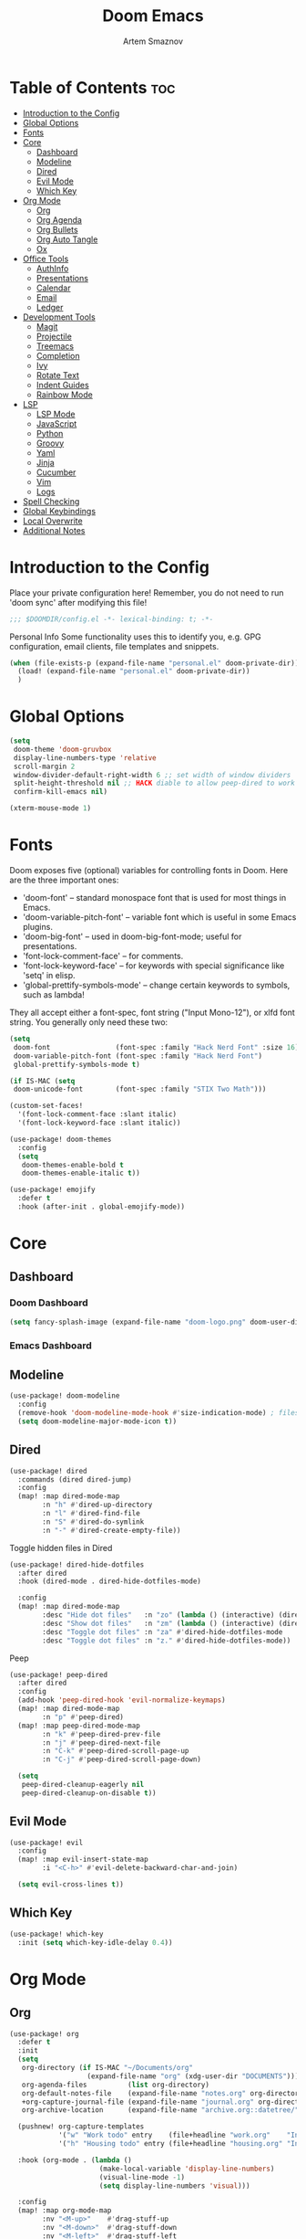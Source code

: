 #+title:       Doom Emacs
#+author:      Artem Smaznov
#+description: Emacs is to Vim as Vim is to Notepad
#+startup:     overview

* Table of Contents :toc:
- [[#introduction-to-the-config][Introduction to the Config]]
- [[#global-options][Global Options]]
- [[#fonts][Fonts]]
- [[#core][Core]]
  - [[#dashboard][Dashboard]]
  - [[#modeline][Modeline]]
  - [[#dired][Dired]]
  - [[#evil-mode][Evil Mode]]
  - [[#which-key][Which Key]]
- [[#org-mode][Org Mode]]
  - [[#org][Org]]
  - [[#org-agenda][Org Agenda]]
  - [[#org-bullets][Org Bullets]]
  - [[#org-auto-tangle][Org Auto Tangle]]
  - [[#ox][Ox]]
- [[#office-tools][Office Tools]]
  - [[#authinfo][AuthInfo]]
  - [[#presentations][Presentations]]
  - [[#calendar][Calendar]]
  - [[#email][Email]]
  - [[#ledger][Ledger]]
- [[#development-tools][Development Tools]]
  - [[#magit][Magit]]
  - [[#projectile][Projectile]]
  - [[#treemacs][Treemacs]]
  - [[#completion][Completion]]
  - [[#ivy][Ivy]]
  - [[#rotate-text][Rotate Text]]
  - [[#indent-guides][Indent Guides]]
  - [[#rainbow-mode][Rainbow Mode]]
- [[#lsp][LSP]]
  - [[#lsp-mode][LSP Mode]]
  - [[#javascript][JavaScript]]
  - [[#python][Python]]
  - [[#groovy][Groovy]]
  - [[#yaml][Yaml]]
  - [[#jinja][Jinja]]
  - [[#cucumber][Cucumber]]
  - [[#vim][Vim]]
  - [[#logs][Logs]]
- [[#spell-checking][Spell Checking]]
- [[#global-keybindings][Global Keybindings]]
- [[#local-overwrite][Local Overwrite]]
- [[#additional-notes][Additional Notes]]

* Introduction to the Config
Place your private configuration here! Remember, you do not need to run 'doom sync' after modifying this file!
#+begin_src emacs-lisp
;;; $DOOMDIR/config.el -*- lexical-binding: t; -*-
#+end_src

Personal Info
Some functionality uses this to identify you, e.g. GPG configuration, email clients, file templates and snippets.
#+begin_src emacs-lisp
(when (file-exists-p (expand-file-name "personal.el" doom-private-dir))
  (load! (expand-file-name "personal.el" doom-private-dir))
  )
#+end_src

* Global Options
#+begin_src emacs-lisp
(setq
 doom-theme 'doom-gruvbox
 display-line-numbers-type 'relative
 scroll-margin 2
 window-divider-default-right-width 6 ;; set width of window dividers
 split-height-threshold nil ;; HACK diable to allow peep-dired to work (prefered 0)
 confirm-kill-emacs nil)

(xterm-mouse-mode 1)
#+end_src

* Fonts
Doom exposes five (optional) variables for controlling fonts in Doom. Here
are the three important ones:

+ 'doom-font' -- standard monospace font that is used for most things in Emacs.
+ 'doom-variable-pitch-font' -- variable font which is useful in some Emacs plugins.
+ 'doom-big-font' -- used in doom-big-font-mode; useful for presentations.
+ 'font-lock-comment-face' -- for comments.
+ 'font-lock-keyword-face' -- for keywords with special significance like 'setq' in elisp.
+ 'global-prettify-symbols-mode' -- change certain keywords to symbols, such as lambda!

They all accept either a font-spec, font string ("Input Mono-12"), or xlfd
font string. You generally only need these two:
#+begin_src emacs-lisp
(setq
 doom-font                (font-spec :family "Hack Nerd Font" :size 16)
 doom-variable-pitch-font (font-spec :family "Hack Nerd Font")
 global-prettify-symbols-mode t)

(if IS-MAC (setq
 doom-unicode-font        (font-spec :family "STIX Two Math")))

(custom-set-faces!
  '(font-lock-comment-face :slant italic)
  '(font-lock-keyword-face :slant italic))

(use-package! doom-themes
  :config
  (setq
   doom-themes-enable-bold t
   doom-themes-enable-italic t))

(use-package! emojify
  :defer t
  :hook (after-init . global-emojify-mode))
#+end_src

* Core
** Dashboard
*** Doom Dashboard
#+begin_src emacs-lisp
(setq fancy-splash-image (expand-file-name "doom-logo.png" doom-user-dir))
#+end_src

*** Emacs Dashboard
# Emacs Dashboard is an extensible startup screen showing you recent files, bookmarks, agenda items and an Emacs banner.

# #+begin_src emacs-lisp
# (use-package! dashboard
#   :init      ;; tweak dashboard config before loading it
#   (setq
#    dashboard-set-heading-icons t
#    dashboard-set-file-icons t
#    dashboard-page-separator "\n \n"
#    dashboard-banner-logo-title "There is no place like home!"
#    ;; dashboard-startup-banner 'logo ;; use standard emacs logo as banner
#    ;; dashboard-startup-banner "~/.config/doom/doom-emacs-logo.txt"  ;; use doom dashboard ASCII banner
#    dashboard-startup-banner "~/.config/doom/doom-logo.png"  ;; use custom image as banner
#    dashboard-center-content t ;; set to 't' for centered content
#    dashboard-items '(
#                      (recents . 10)
#                      (agenda . 5 )
#                      (bookmarks . 5)
#                      (projects . 5)
#                      (registers . 5)
#                      )
#    )

#   :config
#   (dashboard-setup-startup-hook)
#   (dashboard-modify-heading-icons '(
#                                     (recents . "file-text")
#                                     (bookmarks . "book")
#                                     )))
# #+end_src

# This setting ensures that emacsclient always opens on *dashboard* rather than *scratch*.

# #+begin_src emacs-lisp
# (setq
#  doom-fallback-buffer "*dashboard*"
#  doom-fallback-buffer-name "*dashboard*"
#  )
# #+end_src
** Modeline
#+begin_src emacs-lisp
(use-package! doom-modeline
  :config
  (remove-hook 'doom-modeline-mode-hook #'size-indication-mode) ; filesize in modeline
  (setq doom-modeline-major-mode-icon t))
#+end_src

** Dired
#+begin_src emacs-lisp
(use-package! dired
  :commands (dired dired-jump)
  :config
  (map! :map dired-mode-map
        :n "h" #'dired-up-directory
        :n "l" #'dired-find-file
        :n "S" #'dired-do-symlink
        :n "-" #'dired-create-empty-file))
#+end_src

Toggle hidden files in Dired
#+begin_src emacs-lisp
(use-package! dired-hide-dotfiles
  :after dired
  :hook (dired-mode . dired-hide-dotfiles-mode)

  :config
  (map! :map dired-mode-map
        :desc "Hide dot files"   :n "zo" (lambda () (interactive) (dired-hide-dotfiles-mode 0))
        :desc "Show dot files"   :n "zm" (lambda () (interactive) (dired-hide-dotfiles-mode 1))
        :desc "Toggle dot files" :n "za" #'dired-hide-dotfiles-mode
        :desc "Toggle dot files" :n "z." #'dired-hide-dotfiles-mode))
#+end_src

Peep
#+begin_src emacs-lisp
(use-package! peep-dired
  :after dired
  :config
  (add-hook 'peep-dired-hook 'evil-normalize-keymaps)
  (map! :map dired-mode-map
        :n "p" #'peep-dired)
  (map! :map peep-dired-mode-map
        :n "k" #'peep-dired-prev-file
        :n "j" #'peep-dired-next-file
        :n "C-k" #'peep-dired-scroll-page-up
        :n "C-j" #'peep-dired-scroll-page-down)

  (setq
   peep-dired-cleanup-eagerly nil
   peep-dired-cleanup-on-disable t))
#+end_src

** Evil Mode
#+begin_src emacs-lisp
(use-package! evil
  :config
  (map! :map evil-insert-state-map
        :i "<C-h>" #'evil-delete-backward-char-and-join)

  (setq evil-cross-lines t))
#+end_src

** Which Key
#+begin_src emacs-lisp
(use-package! which-key
  :init (setq which-key-idle-delay 0.4))
#+end_src

* Org Mode
** Org
#+begin_src emacs-lisp
(use-package! org
  :defer t
  :init
  (setq
   org-directory (if IS-MAC "~/Documents/org"
                   (expand-file-name "org" (xdg-user-dir "DOCUMENTS")))
   org-agenda-files          (list org-directory)
   org-default-notes-file    (expand-file-name "notes.org" org-directory)
   +org-capture-journal-file (expand-file-name "journal.org" org-directory)
   org-archive-location      (expand-file-name "archive.org::datetree/" org-directory)) ;; can also use "archive.org::datetrea/* %s"

  (pushnew! org-capture-templates
            '("w" "Work todo" entry    (file+headline "work.org"    "Inbox") "* TODO %?\n%i\n%a" :prepend t)
            '("h" "Housing todo" entry (file+headline "housing.org" "Inbox") "* TODO %?\n%i\n%a" :prepend t))

  :hook (org-mode . (lambda ()
                      (make-local-variable 'display-line-numbers)
                      (visual-line-mode -1)
                      (setq display-line-numbers 'visual)))

  :config
  (map! :map org-mode-map
        :nv "<M-up>"    #'drag-stuff-up
        :nv "<M-down>"  #'drag-stuff-down
        :nv "<M-left>"  #'drag-stuff-left
        :nv "<M-right>" #'drag-stuff-right
        :n  "<up>"      #'evil-previous-visual-line
        :n  "<down>"    #'evil-next-visual-line)

  (map! :map org-mode-map
        :leader
        :prefix "m"
        :n "B" #'org-babel-tangle)

  ;; (map! :map org-mode-map
  ;;       :n "<M-h>" #'org-table-previous-field
  ;;       :n "<M-j>" #'org-table-next-row
  ;;       :n "<M-k>" #'org-table-previous-row
  ;;       :n "<M-l>" #'org-table-next-field)

  ;; headings
  (setq org-ellipsis " ▼ "
        org-log-into-drawer t
        org-log-done 'time
        org-hide-emphasis-markers t)

  ;; font sizes for each header level in Org mode.
  (custom-set-faces
   '(org-level-1 ((t (:inherit outline-1 :height 1.2))))
   '(org-level-2 ((t (:inherit outline-2 :height 1.1))))
   '(org-level-3 ((t (:inherit outline-3 :height 1.0))))
   '(org-level-4 ((t (:inherit outline-4 :height 1.0))))
   '(org-level-5 ((t (:inherit outline-5 :height 1.0)))))

  ;; refiling
  (setq org-refile-targets '((org-agenda-files :maxlevel . 1)))
  (advice-add 'org-refile :after 'org-save-all-org-buffers)

  ;; archiving
  (setq org-archive-subtree-add-inherited-tags t)

  ;; publishing
  (setq org-publish-project-alist
        '(("github.io"
           :base-directory "~/projects/artemsmaznov.github.io/org"
           :base-extension "org"
           :publishing-directory "~/projects/artemsmaznov.github.io"
           :recursive t
           :publishing-function org-html-publish-to-html
           :headline-levels 4
           :auto-preamble t
           :exclude "header.org")))

  ;; e.g. [[arch-wiki:emacs][Emacs Page]]
  (setq org-link-abbrev-alist
        '(("arch-wiki" . "https://wiki.archlinux.org/title/")
          ("pacman"    . "https://archlinux.org/packages/?name=")
          ("aur"       . "https://aur.archlinux.org/packages/")
          ("github"    . "https://github.com/")
          ("google"    . "http://www.google.com/search?q=")
          ("brave"     . "https://search.brave.com/search?q=")
          ("wiki"      . "https://en.wikipedia.org/wiki/")
          ))

  (require 'org-tempo)
  ;; extra languages for src blocks
  (pushnew! org-structure-template-alist
            '("el" . "src emacs-lisp")
            '("js" . "src javascript")
            '("lu" . "src lua")
            '("py" . "src python")
            '("sh" . "src shell")
            '("ym" . "src yaml"))
  ;; extra org structure templates
  (pushnew! org-src-lang-modes
            '("conf-unix" . conf-unix)
            '("toml"      . conf-toml)))
#+end_src

** Org Agenda
#+begin_src emacs-lisp
(use-package! org-agenda
  :after org
  :defer t
  :config
  (map! :map org-agenda-mode-map
        :m "D"   #'org-agenda-day-view
        :m "W"   #'org-agenda-week-view
        :m "M"   #'org-agenda-month-view ;; doesn't work
        :m "T"   #'org-agenda-fortnight-view
        :m "C-h" #'org-agenda-earlier
        :m "C-l" #'org-agenda-later)

  (setq org-agenda-start-with-log-mode t
        org-agenda-start-day nil
        org-agenda-span 'week
        org-agenda-start-on-weekday 1
        org-deadline-warning-days 14))
#+end_src

** Org Bullets
#+begin_src emacs-lisp
(use-package! org-superstar
  :after org
  :defer t
  :hook (org-mode . org-superstar-mode))
#+end_src

** Org Auto Tangle
Put at the header of the =Org= document to enable auto tangle on save for it
#+begin_example emacs-lisp
#+auto_tangle: t
#+end_example

#+begin_src emacs-lisp
(use-package! org-auto-tangle
  :after org
  :defer t
  :hook (org-mode . org-auto-tangle-mode)
  :config
  (setq org-auto-tangle-babel-safelist
        '("README.org"
          "SHELLS.org"
          "local.org")))
#+end_src

** Ox
We need ox-man for "Org eXporting" to manpage format.
#+begin_src emacs-lisp
(after! org
  (use-package ox-man)
  (use-package ox-gemini))
#+end_src

* Office Tools
** AuthInfo
Setting up =~/.authinfo.gpg= with credentials
#+begin_example authinfo
machine smtp.gmail.com login example@gmail.com password eXaMpLePaSsWoRd port 465
#+end_example

** Presentations
#+begin_src emacs-lisp
(use-package! org-tree-slide
  :after org
  :defer t
  :init
  (map! :map org-mode-map
        :leader
        :prefix "t"
        :desc "Presentation" :e "p" #'org-tree-slide-mode)

  :hook ((org-tree-slide-play . my/presentation-start)
         (org-tree-slide-stop . my/presentation-end))

  :config
  (map! :map org-tree-slide-mode-map
        "C-h"   #'org-tree-slide-move-previous-tree
        "C-l"   #'org-tree-slide-move-next-tree
        "C-SPC" #'org-tree-slide-content)

  (setq
   org-tree-slide-activate-message "Presentation started!"
   org-tree-slide-deactivate-message "Presentation finished!"
   org-tree-slide-slide-in-effect t
   org-tree-slide-header t
   org-tree-slide-breadcrumbs " > "
   org-image-actual-width nil))
#+end_src

#+begin_src emacs-lisp
(defun my/presentation-start ()
  (writeroom-mode 1)
  (display-line-numbers-mode 0)
  (org-display-inline-images) ;; Can also use org-startup-with-inline-images
  )

(defun my/presentation-end ()
  (writeroom-mode 0)
  (display-line-numbers-mode 1)
  )
#+end_src

** Calendar
*** CalFW
#+begin_src emacs-lisp
(use-package! calfw
  :defer t
  :init
  (map! :leader
        :prefix "o"
        :desc "Calendar" :e "c" #'cfw:open-org-calendar)

  :config
  (map! :map cfw:calendar-mode-map
        :m "0"  #'cfw:navi-goto-week-begin-command
        :m "gd" #'cfw:org-goto-date
        :m "zd" #'cfw:change-view-day
        :m "zw" #'cfw:change-view-week
        :m "zm" #'cfw:change-view-month
        :m "zt" #'cfw:change-view-two-weeks
        :m "T"  #'cfw:change-view-two-weeks) ;; not active due to evil-snipe and evil-find-char

  (setq
   calendar-week-start-day 1
   calendar-date-style 'european))
#+end_src

*** iCalendar
#+begin_src emacs-lisp
(use-package! icalendar
  :defer t
  :config
  (setq
   org-icalendar-use-scheduled '(event-if-todo event-if-not-todo todo-start)
   org-icalendar-use-deadline '(event-if-todo-not-done)))
#+end_src

*** CalDAV sync
#+begin_src emacs-lisp
(use-package! org-caldav
  :defer t
  :config
  (map! :map cfw:calendar-mode-map
        :leader
        :prefix "m"
        :n "S" #'org-caldav-sync)

  (setq
   org-caldav-delete-calendar-entries 'always
   org-caldav-delete-org-entries 'ask
   org-caldav-show-sync-results nil
   org-caldav-save-directory (expand-file-name ".caldav/" org-directory)
   org-caldav-backup-file (expand-file-name "backup.org" org-caldav-save-directory)
   org-caldav-location-newline-replacement ","
   org-caldav-exclude-tags '("nocal")
   org-caldav-calendars `(
     (:calendar-id "personal"
            :select-tags ("calgnr")
            :inbox (file+headline ,(expand-file-name "todo.org" org-directory) "Inbox")
            ;; :inbox ,(expand-file-name "inbox-personal.org" org-directory)
            :files (,(expand-file-name "todo.org" org-directory)
                    ,(expand-file-name "agenda.org" org-directory)
                    ,(expand-file-name "archive.org" org-directory)))
     (:calendar-id "housing"
            :select-tags ("calhsn")
            :inbox (file+headline ,(expand-file-name "housing.org" org-directory) "Inbox")
            ;; :inbox ,(expand-file-name "inbox-housing.org" org-directory)
            :files (,(expand-file-name "housing.org" org-directory)
                    ,(expand-file-name "archive.org" org-directory)))
     (:calendar-id "work"
            :select-tags ("calwrk")
            :inbox (file+headline ,(expand-file-name "work.org" org-directory) "Inbox")
            ;; :inbox ,(expand-file-name "inbox-work.org" org-directory)
            :files (,(expand-file-name "work.org" org-directory)
                    ,(expand-file-name "archive.org" org-directory)))
     )))
#+end_src

** Email
*** mu4e
+ Arch Linux: ~$ pacman -S isync~
              ~$ paru -S mu~

A custom variable containing an email address string needs to be defined for each context
#+begin_example elisp
(defvar my/email/main "example@gmail.com" "My primary email address")
#+end_example

#+begin_src emacs-lisp
(use-package! mu4e
  :defer t
  :config
  (map! :map mu4e-view-mode-map
        :n "m" #'mu4e-view-mark-for-something
        :n "M" #'mu4e-view-mark-for-move
        :n "t" #'mu4e-view-mark-subthread
        :n "T" #'mu4e-view-mark-thread)
  (map! :map mu4e-headers-mode-map
        :n "m" #'mu4e-headers-mark-for-something
        :n "M" #'mu4e-headers-mark-for-move
        :n "t" #'mu4e-headers-mark-subthread
        :n "T" #'mu4e-headers-mark-thread)

  (setq
   mu4e-update-interval (* 15 60) ;; auto-sync interval in seconds
   mu4e-maildir-shortcuts
   '(("/Inbox"             . ?i)
     ("/Work"              . ?w)
     ("/[Gmail]/Important" . ?I)
     ("/[Gmail]/Sent Mail" . ?s)
     ("/[Gmail]/Drafts"    . ?d)
     ("/[Gmail]/All Mail"  . ?a)
     ("/[Gmail]/Trash"     . ?t))
   +mu4e-header--maildir-colors
   '(("/Inbox"      . all-the-icons-yellow)
     ("/Work"       . all-the-icons-red)
     ("[Gmail]"     . all-the-icons-dgreen)))

  ;; headers - view listing the emails
  (setq
   mu4e-split-view 'vertical
   mu4e-headers-visible-columns 80
   mu4e-headers-time-format "%l:%M:%S %p"
   mu4e-headers-date-format "%e %b %Y"
   mu4e-headers-long-date-format "%a, %e %B %Y, %l:%M:%S %p"
   ;; colum layout for mail list
   mu4e-headers-fields
   '((:account-stripe . 1)
     (:flags          . 7)
     (:human-date     . 12)
     (:from-or-to     . 25)
     (:thread-subject . nil)))

  ;; message
  (setq
   ;; mu4e-view-date-format "%c"
   ;; mu4e-date-format-long "%c"
   message-kill-buffer-on-exit t) ;; don't keep message buffers

  ;; composing
  (setq
   mu4e-compose-format-flowed t ;; use html formatting for outgoing emails
   mu4e-compose-dont-reply-to-self t)

  ;; contexts
  (setq
   user-full-name "Artem Smaznov"
   mu4e-context-policy 'pick-first
   mu4e-compose-context-policy 'ask-if-none
   ;; mu4e-index-cleanup nil ;; don't need to run cleanup after indexing for gmail
   ;; mu4e-index-lazy-check t ;; because gmail uses labels as folders we can use lazy check since messages don't really "move"
   mu4e-contexts
   `(
     ;; ,(make-mu4e-context
     ;;   :name "Artem"
     ;;   :match-func (lambda (msg) (when msg (mu4e-message-contact-field-matches msg :to my/email/artem)))
     ;;   :vars `((smtpmail-smtp-server  . "smtp.gmail.com")
     ;;           (smtpmail-smtp-service . 465)
     ;;           (smtpmail-stream-type  . ssl)
     ;;           (user-mail-address     . ,my/email/artem)
     ;;           (mu4e-drafts-folder    . "/[Gmail]/Drafts")
     ;;           (mu4e-sent-folder      . "/[Gmail]/Sent Mail")
     ;;           (mu4e-refile-folder    . "/[Gmail]/All Mail")
     ;;           (mu4e-trash-folder     . "/[Gmail]/Trash")))
     ,(make-mu4e-context
       :name "Main"
       :match-func (lambda (msg) (when msg (mu4e-message-contact-field-matches msg :to my/email/main)))
       ;; :match-func (lambda (msg) (when msg (string-prefix-p "/Main" (mu4e-message-field msg :maildir))))
       :vars `((user-mail-address  . ,my/email/main)
               (mu4e-drafts-folder . "/[Gmail]/Drafts")
               (mu4e-sent-folder   . "/[Gmail]/Sent Mail")
               (mu4e-refile-folder . "/[Gmail]/All Mail")
               (mu4e-trash-folder  . "/[Gmail]/Trash")))))

     ;; start mu4e in the background so it auto-syncs emails
     ;; (mu4e t)

     ;; modeline
     (setq
      mu4e-alert-interesting-mail-query "flag:unread AND NOT flag:trashed AND NOT maildir:\"/[Gmail]/All Mail\""
      mu4e-display-update-status-in-modeline t))
#+end_src

*** Authentication
Function used by =mbsync= for authentication with the email server
#+begin_src emacs-lisp
(defun my/lookup-password (&rest keys)
  (let ((result (apply #'auth-source-search keys)))
    (if result
        (funcall (plist-get (car result) :secret))
        nil)))
#+end_src

** Ledger
#+begin_src emacs-lisp
(use-package! ledger-mode
  :defer t
  :config
  (map! :map ledger-mode-map
        :leader
        :prefix "m"
        :e "c" #'ledger-mode-clean-buffer)

  (setq ledger-default-date-format "%Y-%m-%d"))
#+end_src

* Development Tools
** Magit
#+begin_src emacs-lisp
(use-package! magit
  :defer t
  :config
  (setq
   magit-revision-show-gravatars t ;; enable gravatars
   ;; magit-display-buffer-function 'magit-display-buffer-traditional ;; open magit in a side window

   ;; enable granular diff-highlights for all hunks
   ;; change to t if performance is bad
   magit-diff-refine-hunk 'all))
#+end_src

Show list of to-do items in Magit status buffer
#+begin_src emacs-lisp
(use-package! magit-todos
  :after magit
  :defer t
  :hook
  (magit-mode . magit-todos-mode)
  :config
  (pushnew! magit-todos-exclude-globs
            "BraveSoftware/"
            "chromium/"
            "google-chrome/"
            "coc/"
            ))
#+end_src

** Projectile
#+begin_src emacs-lisp
(use-package! projectile
  :defer t
  :init
  (setq projectile-switch-project-action #'projectile-dired)
  (when (file-directory-p "~/projects")
    (setq projectile-project-search-path '("~/projects"))))
#+end_src

** Treemacs
#+begin_src emacs-lisp
(use-package! lsp-treemacs
  :defer t
  :commands lsp-treemacs-errors-list)
#+end_src

** Completion
#+begin_src emacs-lisp
(use-package! company
  :defer t
  :config
  (map! :after lsp-mode
        :map lsp-mode-map
        :i "<tab>" #'company-indent-or-complete-common)

  (setq
   company-idle-delay 0.5
   company-tooltip-idle-delay 2
   company-minimum-prefix-length 1))
#+end_src

** Ivy
#+begin_src emacs-lisp
(use-package! lsp-ivy
  :defer t
  :commands lsp-ivy-workspace-symbol)
#+end_src

** Rotate Text
To enable a set of items to cycle through globally, add the following to your configuration
#+begin_src emacs-lisp
(use-package! rotate-text
  :defer t
  :config
  (pushnew! rotate-text-words
            '("on" "off")
            '("yes" "no")))
#+end_src

** Indent Guides
#+begin_src emacs-lisp
(use-package! highlight-indent-guides
  :defer t
  :config
  (setq highlight-indent-guides-method 'fill))
#+end_src

** Rainbow Mode
Highlight colors in file
#+begin_src emacs-lisp
(use-package! rainbow-mode
  :defer t
  :init
  (map! :leader
        :prefix "t"
        :desc "Colors" :e "c" #'rainbow-mode))
#+end_src

* LSP
** LSP Mode
#+begin_src emacs-lisp
(use-package! lsp-mode
  :defer t
  :commands (lsp lsp-deferred)
  :hook
  (rjsx-mode    . lsp-deferred)
  (python-mode  . lsp-deferred)
  (feature-mode . lsp-deferred)
  (vimrc-mode   . lsp-deferred)
  (groovy-mode  . lsp-deferred))
#+end_src

See [[https://emacs-lsp.github.io/lsp-mode/tutorials/how-to-turn-off/][this]] for LSP UI elements and their respective variables
#+begin_src emacs-lisp
(use-package! lsp-ui
  :defer t
  :commands lsp-ui-mode
  :hook (lsp-mode . lsp-ui-mode)
  :config
  (setq
   lsp-ui-doc-position 'bottom
   lsp-headerline-breadcrumb-enable t))
#+end_src

** JavaScript
#+begin_src emacs-lisp
;; (use-package! rjsx-mode
;;   :ensure t
;;   :mode
;;   "\\.js\\'"
;; )
#+end_src

** Python
+ macOS: ~$ brew install pyright~
+ Arch Linux: ~$ pacman -S pyright~

** Groovy
#+begin_src emacs-lisp
(use-package! groovy-mode
  :defer t
  :mode
  "\\.pipe\\'"
  "\\.PIPE\\'"

  :hook (groovy-mode . (lambda () (rainbow-delimiters-mode 1)))

  :config
  (setq groovy-indent-offset 2))
#+end_src

** Yaml
#+begin_src emacs-lisp
(use-package! yaml-mode
  :defer t
  :hook
  (yaml-mode . (lambda ()
                   (spell-fu-mode -1)
                   )))
#+end_src

** Jinja
#+begin_src emacs-lisp
(use-package! jinja2-mode
  :defer t
  :hook
  (jinja2-mode . (lambda ()
                   (spell-fu-mode -1)
                   )))
#+end_src

** Cucumber
#+begin_src emacs-lisp
(use-package! feature-mode
  :defer t
  :mode "\\.feature\\'"

  :config
  (setq
   feature-default-language "en"
   ;; feature-step-search-path "features/../**/*step*/*.js"
   ))
#+end_src

** Vim
Enable syntax highlighting for .vim files
#+begin_src emacs-lisp
(use-package! vimrc-mode
  :defer t
  :mode "\\.vim\\(rc\\)?\\'"

  :config
  (setq evil-shift-width 2))
#+end_src

** Logs
#+begin_src emacs-lisp
(use-package! syslog-mode
  :defer t
  :mode
  "\\.log"
  "\\.[0-9]+\\'"

  :hook
  (syslog-mode . (lambda ()
                   (make-local-variable 'display-line-numbers-type)
                   (setq display-line-numbers-type t)
                   (display-line-numbers-mode 1)
                   )))
#+end_src

* Spell Checking
+ macOS: ~$ brew install aspell~
+ Arch Linux: ~$ pacman -S aspell aspell-en aspell-ru~
#+begin_src emacs-lisp
(use-package! spell-fu
  :defer t
  :hook
  (spell-fu-mode . (lambda ()
                     (spell-fu-dictionary-add (spell-fu-get-ispell-dictionary "ru"))
                     (spell-fu-dictionary-add (spell-fu-get-personal-dictionary "ru"      (expand-file-name "dict/ru.pws" (xdg-data-home))))
                     (spell-fu-dictionary-add (spell-fu-get-personal-dictionary "finance" (expand-file-name "dict/finance.en.pws" (xdg-data-home))))
                     (spell-fu-dictionary-add (spell-fu-get-personal-dictionary "work"    (expand-file-name "dict/work.en.pws" (xdg-data-home))))
                     ))

  :config
  (setq
   ispell-dictionary "english"
   ispell-personal-dictionary (expand-file-name "dict/en.pws" (xdg-data-home))))
#+end_src

* Global Keybindings
Buffers and Bookmarks
#+begin_src emacs-lisp
(map! :leader
      :prefix "b"
      ;; :desc "Clone indirect buffer other window" "c" #'clone-indirect-buffer-other-window
      :desc "List bookmarks"                          :e "L" #'list-bookmarks
      :desc "Save current bookmarks to bookmark file" :e "w" #'bookmark-save)
#+end_src

Inserts
#+begin_src emacs-lisp
(map! :leader
      :prefix "i"
      :desc "Toilet pagga" :e "t" (cmd! (evil-ex "R!toilet -f pagga ")))
#+end_src

Toggles
#+begin_src emacs-lisp
(map! :leader
      :prefix "t"
      :desc "Fill column indicator" :e "|" #'global-display-fill-column-indicator-mode
      :desc "Toggle scroll bars"    :e "S" #'scroll-bar-mode)
#+end_src

Workspaces
#+begin_src emacs-lisp
(map! :leader
      :prefix "TAB"
      :desc "Move workspace left"  :e "<" #'+workspace/swap-left
      :desc "Move workspace right" :e ">" #'+workspace/swap-right)
#+end_src

* Local Overwrite
Load custom configuration overwrites from and external file
#+begin_src emacs-lisp
(when (file-exists-p (expand-file-name "local.el" doom-private-dir))
  (load! (expand-file-name "local.el" doom-private-dir))
  )
#+end_src

* Additional Notes
Whenever you reconfigure a package, make sure to wrap your config in an
`after!' block, otherwise Doom's defaults may override your settings. E.g.

#+begin_example emacs-lisp
(after! PACKAGE
    (setq x y))
#+end_example

The exceptions to this rule:

- Setting file/directory variables (like `org-directory')
- Setting variables which explicitly tell you to set them before their
    package is loaded (see 'C-h v VARIABLE' to look up their documentation).
- Setting doom variables (which start with 'doom-' or '+').

Here are some additional functions/macros that will help you configure Doom.

- `load!' for loading external *.el files relative to this one
- `use-package!' for configuring packages
- `after!' for running code after a package has loaded
- `add-load-path!' for adding directories to the `load-path', relative to
this file. Emacs searches the `load-path' when you load packages with
`require' or `use-package'.
- `map!' for binding new keys

To get information about any of these functions/macros, move the cursor over
the highlighted symbol at press 'K' (non-evil users must press 'C-c c k').
This will open documentation for it, including demos of how they are used.
Alternatively, use `C-h o' to look up a symbol (functions, variables, faces,
etc).

You can also try 'gd' (or 'C-c c d') to jump to their definition and see how
they are implemented.
